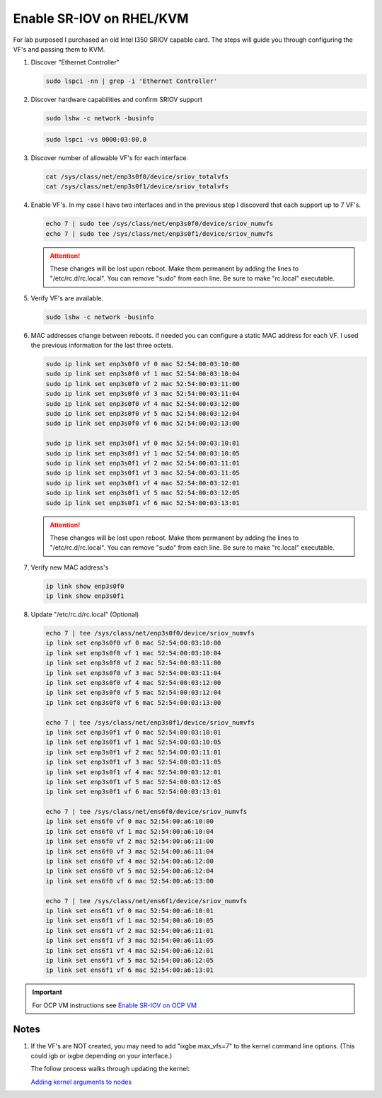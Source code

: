 Enable SR-IOV on RHEL/KVM
=========================

For lab purposed I purchased an old Intel I350 SRIOV capable card. The steps
will guide you through configuring the VF's and passing them to KVM.

#. Discover "Ethernet Controller"

   .. code-block:: bash

      sudo lspci -nn | grep -i 'Ethernet Controller'

#. Discover hardware capabilities and confirm SRIOV support

   .. code-block:: bash

      sudo lshw -c network -businfo

   .. image:: ./images/sriov-devices.png

   .. code-block:: bash

      sudo lspci -vs 0000:03:00.0

   .. image:: ./images/sriov-capable.png

#. Discover number of allowable VF's for each interface.

   .. code-block:: bash

      cat /sys/class/net/enp3s0f0/device/sriov_totalvfs
      cat /sys/class/net/enp3s0f1/device/sriov_totalvfs

#. Enable VF's. In my case I have two interfaces and in the previous step I
   discoverd that each support up to 7 VF's.

   .. code-block:: bash

      echo 7 | sudo tee /sys/class/net/enp3s0f0/device/sriov_numvfs
      echo 7 | sudo tee /sys/class/net/enp3s0f1/device/sriov_numvfs

   .. attention:: These changes will be lost upon reboot. Make them permanent
      by adding the lines to "/etc/rc.d/rc.local". You can remove "sudo" from
      each line. Be sure to make "rc.local" executable.

#. Verify VF's are available.

   .. code-block:: bash

      sudo lshw -c network -businfo

   .. image:: ./images/sriov-verify.png

#. MAC addresses change between reboots. If needed you can configure a static
   MAC address for each VF. I used the previous information for the last three
   octets.

   .. code-block:: bash

      sudo ip link set enp3s0f0 vf 0 mac 52:54:00:03:10:00
      sudo ip link set enp3s0f0 vf 1 mac 52:54:00:03:10:04
      sudo ip link set enp3s0f0 vf 2 mac 52:54:00:03:11:00
      sudo ip link set enp3s0f0 vf 3 mac 52:54:00:03:11:04
      sudo ip link set enp3s0f0 vf 4 mac 52:54:00:03:12:00
      sudo ip link set enp3s0f0 vf 5 mac 52:54:00:03:12:04
      sudo ip link set enp3s0f0 vf 6 mac 52:54:00:03:13:00

      sudo ip link set enp3s0f1 vf 0 mac 52:54:00:03:10:01
      sudo ip link set enp3s0f1 vf 1 mac 52:54:00:03:10:05
      sudo ip link set enp3s0f1 vf 2 mac 52:54:00:03:11:01
      sudo ip link set enp3s0f1 vf 3 mac 52:54:00:03:11:05
      sudo ip link set enp3s0f1 vf 4 mac 52:54:00:03:12:01
      sudo ip link set enp3s0f1 vf 5 mac 52:54:00:03:12:05
      sudo ip link set enp3s0f1 vf 6 mac 52:54:00:03:13:01

   .. attention:: These changes will be lost upon reboot. Make them permanent
      by adding the lines to "/etc/rc.d/rc.local". You can remove "sudo" from
      each line. Be sure to make "rc.local" executable.

#. Verify new MAC address's

   .. code-block:: bash

      ip link show enp3s0f0
      ip link show enp3s0f1

#. Update "/etc/rc.d/rc.local" (Optional)

   .. code-block:: bash

      echo 7 | tee /sys/class/net/enp3s0f0/device/sriov_numvfs
      ip link set enp3s0f0 vf 0 mac 52:54:00:03:10:00
      ip link set enp3s0f0 vf 1 mac 52:54:00:03:10:04
      ip link set enp3s0f0 vf 2 mac 52:54:00:03:11:00
      ip link set enp3s0f0 vf 3 mac 52:54:00:03:11:04
      ip link set enp3s0f0 vf 4 mac 52:54:00:03:12:00
      ip link set enp3s0f0 vf 5 mac 52:54:00:03:12:04
      ip link set enp3s0f0 vf 6 mac 52:54:00:03:13:00

      echo 7 | tee /sys/class/net/enp3s0f1/device/sriov_numvfs
      ip link set enp3s0f1 vf 0 mac 52:54:00:03:10:01
      ip link set enp3s0f1 vf 1 mac 52:54:00:03:10:05
      ip link set enp3s0f1 vf 2 mac 52:54:00:03:11:01
      ip link set enp3s0f1 vf 3 mac 52:54:00:03:11:05
      ip link set enp3s0f1 vf 4 mac 52:54:00:03:12:01
      ip link set enp3s0f1 vf 5 mac 52:54:00:03:12:05
      ip link set enp3s0f1 vf 6 mac 52:54:00:03:13:01

      echo 7 | tee /sys/class/net/ens6f0/device/sriov_numvfs
      ip link set ens6f0 vf 0 mac 52:54:00:a6:10:00
      ip link set ens6f0 vf 1 mac 52:54:00:a6:10:04
      ip link set ens6f0 vf 2 mac 52:54:00:a6:11:00
      ip link set ens6f0 vf 3 mac 52:54:00:a6:11:04
      ip link set ens6f0 vf 4 mac 52:54:00:a6:12:00
      ip link set ens6f0 vf 5 mac 52:54:00:a6:12:04
      ip link set ens6f0 vf 6 mac 52:54:00:a6:13:00

      echo 7 | tee /sys/class/net/ens6f1/device/sriov_numvfs
      ip link set ens6f1 vf 0 mac 52:54:00:a6:10:01
      ip link set ens6f1 vf 1 mac 52:54:00:a6:10:05
      ip link set ens6f1 vf 2 mac 52:54:00:a6:11:01
      ip link set ens6f1 vf 3 mac 52:54:00:a6:11:05
      ip link set ens6f1 vf 4 mac 52:54:00:a6:12:01
      ip link set ens6f1 vf 5 mac 52:54:00:a6:12:05
      ip link set ens6f1 vf 6 mac 52:54:00:a6:13:01

.. important:: For OCP VM instructions see 
   `Enable SR-IOV on OCP VM <../ocp/sriov.html>`_

Notes
-----

#. If the VF's are NOT created, you may need to add "ixgbe.max_vfs=7" to the
   kernel command line options. (This could igb or ixgbe depending on your
   interface.)

   The follow process walks through updating the kernel:

   `Adding kernel arguments to nodes
   <https://docs.openshift.com/container-platform/4.12/post_installation_configuration/machine-configuration-tasks.html#nodes-nodes-kernel-arguments_post-install-machine-configuration-tasks>`_

